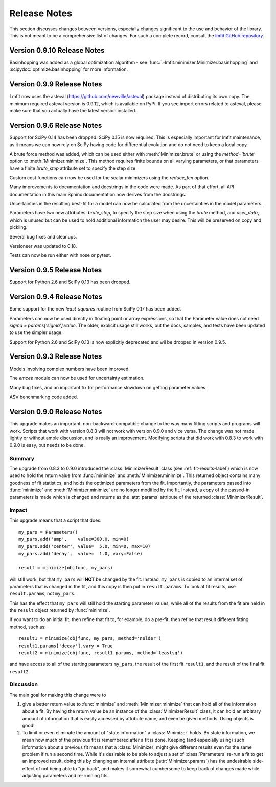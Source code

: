 .. _whatsnew_chapter:

=====================
Release Notes
=====================

.. _lmfit GitHub repository:   https://github.com/lmfit/lmfit-py

This section discusses changes between versions, especially changes
significant to the use and behavior of the library.  This is not meant
to be a comprehensive list of changes.  For such a complete record,
consult the `lmfit GitHub repository`_.


.. _whatsnew_0910_label:

Version 0.9.10 Release Notes
==========================================
Basinhopping was added as a global optimization algorithm - see
:func:`~lmfit.minimizer.Minimizer.basinhopping` and :scipydoc:`optimize.basinhopping` for
more information.


.. _whatsnew_099_label:

Version 0.9.9 Release Notes
==========================================
Lmfit now uses the asteval (https://github.com/newville/asteval) package
instead of distributing its own copy. The minimum required asteval version
is 0.9.12, which is available on PyPi. If you see import errors related to
asteval, please make sure that you actually have the latest version installed.


.. _whatsnew_096_label:

Version 0.9.6 Release Notes
==========================================

Support for SciPy 0.14 has been dropped: SciPy 0.15 is now required.  This
is especially important for lmfit maintenance, as it means we can now rely
on SciPy having code for differential evolution and do not need to keep a
local copy.

A brute force method was added, which can be used either with
:meth:`Minimizer.brute` or using the `method='brute'` option to
:meth:`Minimizer.minimize`.  This method requires finite bounds on
all varying parameters, or that parameters have a finite
`brute_step` attribute set to specify the step size.

Custom cost functions can now be used for the scalar minimizers using the
`reduce_fcn` option.

Many improvements to documentation and docstrings in the code were made.
As part of that effort, all API documentation in this main Sphinx
documentation now derives from the docstrings.

Uncertainties in the resulting best-fit for a model can now be calculated
from the uncertainties in the model parameters.

Parameters have two new attributes: `brute_step`, to specify the step
size when using the `brute` method, and `user_data`, which is unused but
can be used to hold additional information the user may desire.  This will
be preserved on copy and pickling.

Several bug fixes and cleanups.

Versioneer was updated to 0.18.

Tests can now be run either with nose or pytest.


.. _whatsnew_095_label:

Version 0.9.5 Release Notes
==========================================

Support for Python 2.6 and SciPy 0.13 has been dropped.

.. _whatsnew_094_label:

Version 0.9.4 Release Notes
==========================================

Some support for the new `least_squares` routine from SciPy 0.17 has been
added.


Parameters can now be used directly in floating point or array expressions,
so that the Parameter value does not need `sigma = params['sigma'].value`.
The older, explicit usage still works, but the docs, samples, and tests
have been updated to use the simpler usage.

Support for Python 2.6 and SciPy 0.13 is now explicitly deprecated and wil
be dropped in version 0.9.5.

.. _whatsnew_093_label:

Version 0.9.3 Release Notes
==========================================

Models involving complex numbers have been improved.

The `emcee` module can now be used for uncertainty estimation.

Many bug fixes, and an important fix for performance slowdown on getting
parameter values.

ASV benchmarking code added.


.. _whatsnew_090_label:

Version 0.9.0 Release Notes
==========================================

This upgrade makes an important, non-backward-compatible change to the way
many fitting scripts and programs will work.  Scripts that work with
version 0.8.3 will not work with version 0.9.0 and vice versa.  The change
was not made lightly or without ample discussion, and is really an
improvement.  Modifying scripts that did work with 0.8.3 to work with 0.9.0
is easy, but needs to be done.



Summary
~~~~~~~~~~~~

The upgrade from 0.8.3 to 0.9.0 introduced the :class:`MinimizerResult`
class (see :ref:`fit-results-label`) which is now used to hold the return
value from :func:`minimize` and :meth:`Minimizer.minimize`.  This returned
object contains many goodness of fit statistics, and holds the optimized
parameters from the fit.  Importantly, the parameters passed into
:func:`minimize` and :meth:`Minimizer.minimize` are no longer modified by
the fit. Instead, a copy of the passed-in parameters is made which is
changed and returns as the :attr:`params` attribute of the returned
:class:`MinimizerResult`.


Impact
~~~~~~~~~~~~~

This upgrade means that a script that does::

    my_pars = Parameters()
    my_pars.add('amp',    value=300.0, min=0)
    my_pars.add('center', value=  5.0, min=0, max=10)
    my_pars.add('decay',  value=  1.0, vary=False)

    result = minimize(objfunc, my_pars)

will still work, but that ``my_pars`` will **NOT** be changed by the fit.
Instead, ``my_pars`` is copied to an internal set of parameters that is
changed in the fit, and this copy is then put in ``result.params``.  To
look at fit results, use ``result.params``, not ``my_pars``.

This has the effect that ``my_pars`` will still hold the starting parameter
values, while all of the results from the fit are held in the ``result``
object returned by :func:`minimize`.

If you want to do an initial fit, then refine that fit to, for example, do
a pre-fit, then refine that result different fitting method, such as::

    result1 = minimize(objfunc, my_pars, method='nelder')
    result1.params['decay'].vary = True
    result2 = minimize(objfunc, result1.params, method='leastsq')

and have access to all of the starting parameters ``my_pars``, the result of the
first fit ``result1``, and the result of the final fit ``result2``.



Discussion
~~~~~~~~~~~~~~

The main goal for making this change were to

1. give a better return value to :func:`minimize` and
   :meth:`Minimizer.minimize` that can hold all of the information
   about a fit.  By having the return value be an instance of the
   :class:`MinimizerResult` class, it can hold an arbitrary amount of
   information that is easily accessed by attribute name, and even
   be given methods.  Using objects is good!

2. To limit or even eliminate the amount of "state information" a
   :class:`Minimizer` holds.  By state information, we mean how much of
   the previous fit is remembered after a fit is done.  Keeping (and
   especially using) such information about a previous fit means that
   a :class:`Minimizer` might give different results even for the same
   problem if run a second time.  While it's desirable to be able to
   adjust a set of :class:`Parameters` re-run a fit to get an improved
   result, doing this by changing an internal attribute
   (:attr:`Minimizer.params`) has the undesirable side-effect of not
   being able to "go back", and makes it somewhat cumbersome to keep
   track of changes made while adjusting parameters and re-running fits.
